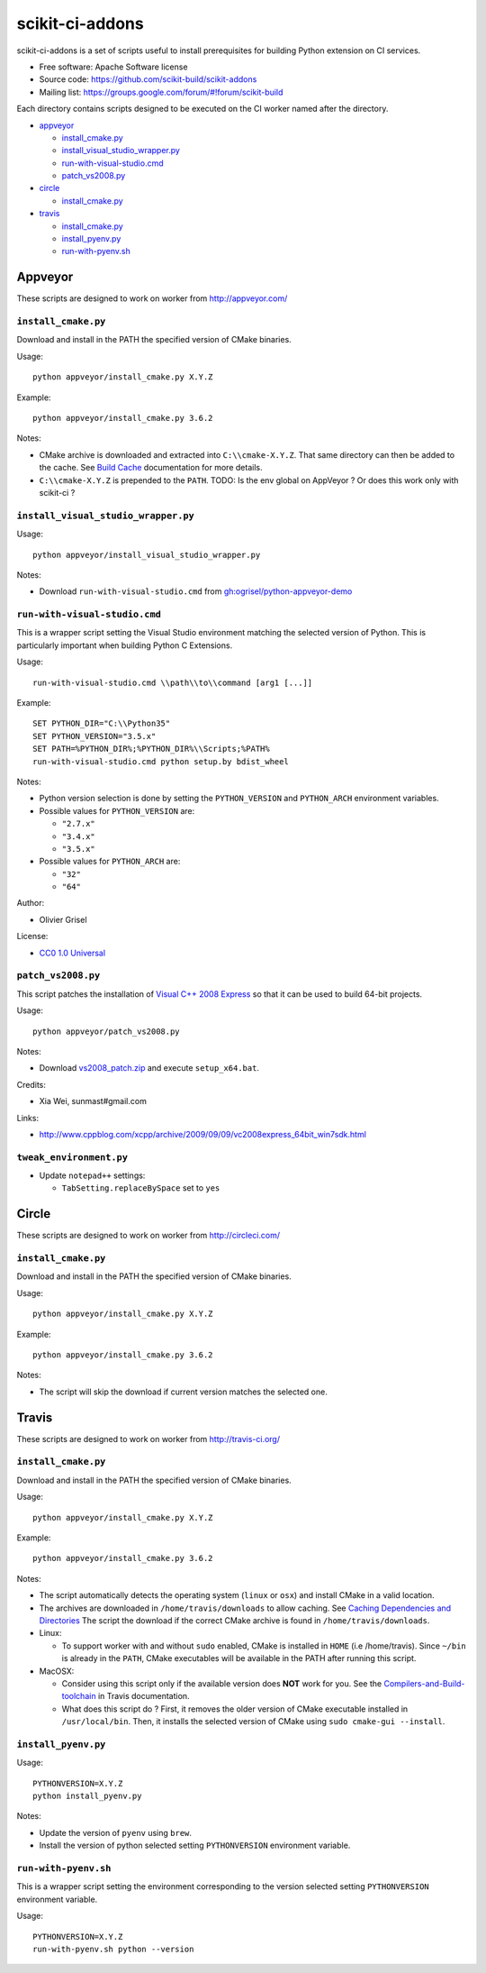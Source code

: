 ===============================
scikit-ci-addons
===============================

.. image:: https://ci.appveyor.com/api/projects/status/gr60jc9hkjlqoo4a?svg=true
    :target: https://ci.appveyor.com/project/scikit-build/scikit-ci-addons/branch/master

.. image:: https://circleci.com/gh/scikit-build/scikit-ci-addons/tree/master.svg?style=svg
    :target: https://circleci.com/gh/scikit-build/scikit-ci-addons/tree/master

.. image:: https://img.shields.io/travis/scikit-build/scikit-ci-addons.svg?maxAge=2592000
    :target: https://travis-ci.org/scikit-build/scikit-ci-addons

scikit-ci-addons is a set of scripts useful to install prerequisites for building
Python extension on CI services.

* Free software: Apache Software license
* Source code: https://github.com/scikit-build/scikit-addons
* Mailing list: https://groups.google.com/forum/#!forum/scikit-build


Each directory contains scripts designed to be executed on the CI worker named
after the directory.


- `appveyor <#appveyor>`_

  - `install_cmake.py <#install_cmakepy>`_

  - `install_visual_studio_wrapper.py <#install_visual_studio_wrapperpy>`_

  - `run-with-visual-studio.cmd <#run-with-visual-studiocmd>`_

  - `patch_vs2008.py <#patch_vs2008py>`_

- `circle <#circle>`_

  - `install_cmake.py <#install_cmakepy-1>`_

- `travis <#travis>`_

  - `install_cmake.py <#install_cmakepy-2>`_

  - `install_pyenv.py <#install_pyenvpy>`_

  - `run-with-pyenv.sh <#run-with-pyenvsh>`_



Appveyor
--------

These scripts are designed to work on worker from http://appveyor.com/


``install_cmake.py``
^^^^^^^^^^^^^^^^^^^^

Download and install in the PATH the specified version of CMake binaries.

Usage::

  python appveyor/install_cmake.py X.Y.Z

Example::

  python appveyor/install_cmake.py 3.6.2

Notes:

- CMake archive is downloaded and extracted into ``C:\\cmake-X.Y.Z``. That
  same directory can then be added to the cache. See `Build Cache <https://www.appveyor.com/docs/build-cache/>`_
  documentation for more details.

- ``C:\\cmake-X.Y.Z`` is prepended to the ``PATH``.
  TODO: Is the env global on AppVeyor ? Or does this work only with scikit-ci ?



``install_visual_studio_wrapper.py``
^^^^^^^^^^^^^^^^^^^^^^^^^^^^^^^^^^^^

Usage::

  python appveyor/install_visual_studio_wrapper.py

Notes:

- Download ``run-with-visual-studio.cmd`` from `gh:ogrisel/python-appveyor-demo <https://github.com/ogrisel/python-appveyor-demo/tree/master/appveyor>`_


``run-with-visual-studio.cmd``
^^^^^^^^^^^^^^^^^^^^^^^^^^^^^^

This is a wrapper script setting the Visual Studio environment
matching the selected version of Python. This is particularly
important when building Python C Extensions.


Usage::

  run-with-visual-studio.cmd \\path\\to\\command [arg1 [...]]

Example::

  SET PYTHON_DIR="C:\\Python35"
  SET PYTHON_VERSION="3.5.x"
  SET PATH=%PYTHON_DIR%;%PYTHON_DIR%\\Scripts;%PATH%
  run-with-visual-studio.cmd python setup.by bdist_wheel


Notes:

- Python version selection is done by setting the ``PYTHON_VERSION`` and
  ``PYTHON_ARCH`` environment variables.

- Possible values for  ``PYTHON_VERSION`` are:

  - ``"2.7.x"``

  - ``"3.4.x"``

  - ``"3.5.x"``

- Possible values for ``PYTHON_ARCH`` are:

  - ``"32"``

  - ``"64"``

Author:

-  Olivier Grisel

License:

- `CC0 1.0 Universal <http://creativecommons.org/publicdomain/zero/1.0/>`_



``patch_vs2008.py``
^^^^^^^^^^^^^^^^^^^

This script patches the installation of `Visual C++ 2008 Express <https://www.appveyor.com/docs/installed-software/#visual-studio-2008>`_
so that it can be used to build 64-bit projects.

Usage::

  python appveyor/patch_vs2008.py

Notes:

- Download `vs2008_patch.zip <https://github.com/menpo/condaci/raw/master/vs2008_patch.zip>`_
  and execute ``setup_x64.bat``.

Credits:

- Xia Wei, sunmast#gmail.com

Links:

- http://www.cppblog.com/xcpp/archive/2009/09/09/vc2008express_64bit_win7sdk.html


``tweak_environment.py``
^^^^^^^^^^^^^^^^^^^^^^^^

- Update ``notepad++`` settings:

  - ``TabSetting.replaceBySpace`` set to ``yes``


Circle
------

These scripts are designed to work on worker from http://circleci.com/

``install_cmake.py``
^^^^^^^^^^^^^^^^^^^^

Download and install in the PATH the specified version of CMake binaries.

Usage::

  python appveyor/install_cmake.py X.Y.Z

Example::

  python appveyor/install_cmake.py 3.6.2

Notes:

- The script will skip the download if current version matches the selected
  one.


Travis
------

These scripts are designed to work on worker from http://travis-ci.org/

``install_cmake.py``
^^^^^^^^^^^^^^^^^^^^

Download and install in the PATH the specified version of CMake binaries.

Usage::

  python appveyor/install_cmake.py X.Y.Z

Example::

  python appveyor/install_cmake.py 3.6.2


Notes:

- The script automatically detects the operating system (``linux`` or ``osx``)
  and install CMake in a valid location.

- The archives are downloaded in ``/home/travis/downloads`` to allow
  caching. See `Caching Dependencies and Directories <https://docs.travis-ci.com/user/caching/>`_
  The script the download if the correct CMake archive is found in ``/home/travis/downloads``.

- Linux:

  - To support worker with and without ``sudo`` enabled, CMake is installed
    in ``HOME`` (i.e /home/travis). Since ``~/bin`` is already in the ``PATH``,
    CMake executables will be available in the PATH after running this script.

- MacOSX:

  - Consider using this script only if the available version does **NOT**
    work for you. See the `Compilers-and-Build-toolchain <https://docs.travis-ci.com/user/osx-ci-environment/#Compilers-and-Build-toolchain>`_
    in Travis documentation.

  - What does this script do ? First, it removes the older version of CMake
    executable installed in ``/usr/local/bin``. Then, it installs the selected
    version of CMake using ``sudo cmake-gui --install``.



``install_pyenv.py``
^^^^^^^^^^^^^^^^^^^^

Usage::

  PYTHONVERSION=X.Y.Z
  python install_pyenv.py

Notes:

- Update the version of ``pyenv`` using ``brew``.

- Install the version of python selected setting ``PYTHONVERSION``
  environment variable.


``run-with-pyenv.sh``
^^^^^^^^^^^^^^^^^^^^^

This is a wrapper script setting the environment corresponding to the
version selected setting ``PYTHONVERSION`` environment variable.

Usage::

  PYTHONVERSION=X.Y.Z
  run-with-pyenv.sh python --version
